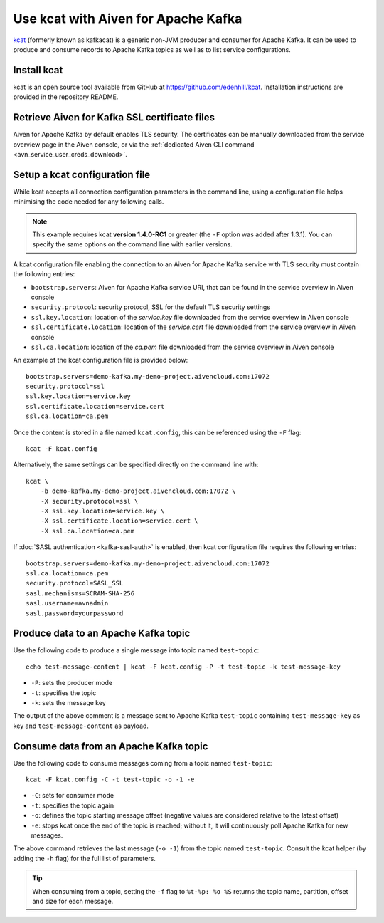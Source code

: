 Use kcat with Aiven for Apache Kafka
====================================

`kcat <https://github.com/edenhill/kcat>`_ (formerly known as kafkacat) is a generic non-JVM producer and consumer for Apache Kafka. 
It can be used to produce and consume records to Apache Kafka topics as well as to list service configurations.


Install kcat
-------------

kcat is an open source tool available from GitHub at https://github.com/edenhill/kcat. Installation instructions are provided in the repository README.

Retrieve Aiven for Kafka SSL certificate files
----------------------------------------------

Aiven for Apache Kafka by default enables TLS security. 
The certificates can be manually downloaded from the service overview page in the Aiven console, or via the :ref:`dedicated Aiven CLI command <avn_service_user_creds_download>`.

Setup a kcat configuration file
-------------------------------

While kcat accepts all connection configuration parameters in the command line, using a configuration file helps minimising the code needed for any following calls.

.. Note:: 

    This example requires kcat **version 1.4.0-RC1** or greater (the ``-F`` option was added after 1.3.1). You can specify the same options on the command line with earlier versions.

A kcat configuration file enabling the connection to an Aiven for Apache Kafka service with TLS security must contain the following entries:

* ``bootstrap.servers``: Aiven for Apache Kafka service URI, that can be found in the service overview in Aiven console
* ``security.protocol``: security protocol, SSL for the default TLS security settings
* ``ssl.key.location``: location of the `service.key` file downloaded from the service overview in Aiven console
* ``ssl.certificate.location``: location of the `service.cert` file downloaded from the service overview in Aiven console
* ``ssl.ca.location``: location of the `ca.pem` file downloaded from the service overview in Aiven console

An example of the kcat configuration file is provided below:

::

   bootstrap.servers=demo-kafka.my-demo-project.aivencloud.com:17072
   security.protocol=ssl
   ssl.key.location=service.key
   ssl.certificate.location=service.cert
   ssl.ca.location=ca.pem

Once the content is stored in a file named ``kcat.config``, this can be referenced using the ``-F`` flag:

::

   kcat -F kcat.config

Alternatively, the same settings can be specified directly on the command line with:

::

   kcat \
       -b demo-kafka.my-demo-project.aivencloud.com:17072 \
       -X security.protocol=ssl \
       -X ssl.key.location=service.key \
       -X ssl.certificate.location=service.cert \
       -X ssl.ca.location=ca.pem

If :doc:`SASL authentication <kafka-sasl-auth>` is enabled, then kcat configuration file requires the following entries:

::

   bootstrap.servers=demo-kafka.my-demo-project.aivencloud.com:17072
   ssl.ca.location=ca.pem
   security.protocol=SASL_SSL
   sasl.mechanisms=SCRAM-SHA-256
   sasl.username=avnadmin
   sasl.password=yourpassword

Produce data to an Apache Kafka topic
-------------------------------------

Use the following code to produce a single message into topic named ``test-topic``:

::
    
    echo test-message-content | kcat -F kcat.config -P -t test-topic -k test-message-key

* ``-P``: sets the producer mode
* ``-t``: specifies the topic
* ``-k``: sets the message key

The output of the above comment is a message sent to Apache Kafka ``test-topic`` containing ``test-message-key`` as key and ``test-message-content`` as payload. 

.. Note:

    kcat can use a file as input input and specify a delimiter (``-D``) for splitting rows into individual records for bulk loading of data.

Consume data from an Apache Kafka topic
----------------------------------------

Use the following code to consume messages coming from a topic named ``test-topic``:

::

   kcat -F kcat.config -C -t test-topic -o -1 -e

* ``-C``: sets for consumer mode
* ``-t``: specifies the topic again 
* ``-o``: defines the topic starting message offset (negative values are considered relative to the latest offset)
* ``-e``: stops kcat once the end of the topic is reached; without it, it will continuously poll Apache Kafka for new messages.

The above command retrieves the last message (``-o -1``) from the topic named ``test-topic``. Consult the kcat helper (by adding the ``-h`` flag) for the full list of parameters.

.. Tip::

    When consuming from a topic, setting the ``-f`` flag to ``%t-%p: %o %S`` returns the topic name, partition, offset and size for each message.